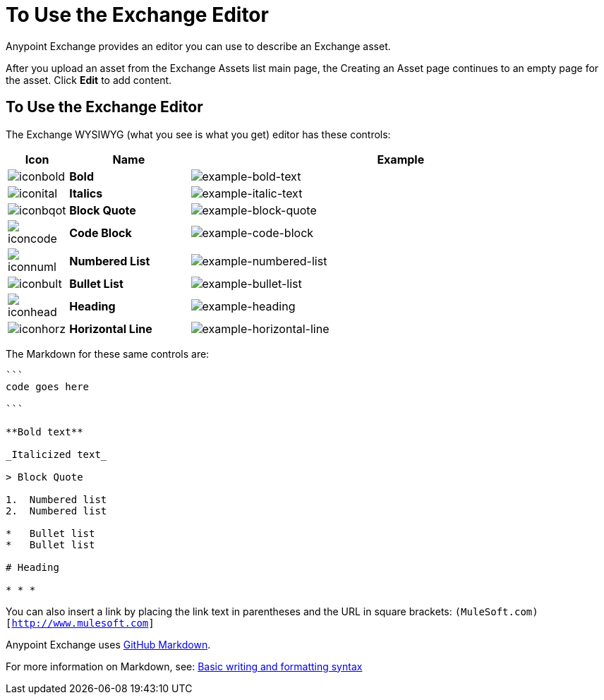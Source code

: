 = To Use the Exchange Editor
:keywords: exchange, editor, edit

Anypoint Exchange provides an editor you can use to describe an Exchange asset.

After you upload an asset from the Exchange Assets list main page, the Creating
an Asset page continues to an empty page for the asset. Click *Edit* to add content.

== To Use the Exchange Editor

The Exchange WYSIWYG (what you see is what you get) editor has these controls:

[%header,cols="10a,20s,70a"]
|===
|Icon |Name |Example
|image:iconbold.png[iconbold] |Bold |image:example-bold-text.png[example-bold-text]
|image:iconital.png[iconital] |Italics |image:example-italic-text.png[example-italic-text]
|image:iconbqot.png[iconbqot] |Block Quote |image:example-block-quote.png[example-block-quote]
|image:iconcode.png[iconcode] |Code Block |image:example-code-block.png[example-code-block]
|image:iconnuml.png[iconnuml] |Numbered List |image:example-numbered-list.png[example-numbered-list]
|image:iconbult.png[iconbult] |Bullet List |image:example-bullet-list.png[example-bullet-list]
|image:iconhead.png[iconhead] |Heading |image:example-heading.png[example-heading]
|image:iconhorz.png[iconhorz] |Horizontal Line |image:example-horizontal-line.png[example-horizontal-line]
|===

The Markdown for these same controls are:

[source,code,linenums]
----
```
code goes here

```

**Bold text**

_Italicized text_

> Block Quote

1.  Numbered list
2.  Numbered list

*   Bullet list
*   Bullet list

# Heading

* * *
----

You can also insert a link by placing the link text in parentheses and the URL in square brackets: `(MuleSoft.com)[http://www.mulesoft.com]`

Anypoint Exchange uses link:https://help.github.com/categories/writing-on-github/[GitHub Markdown].

For more information on Markdown, see: link:https://help.github.com/articles/basic-writing-and-formatting-syntax/[Basic writing and formatting syntax]


